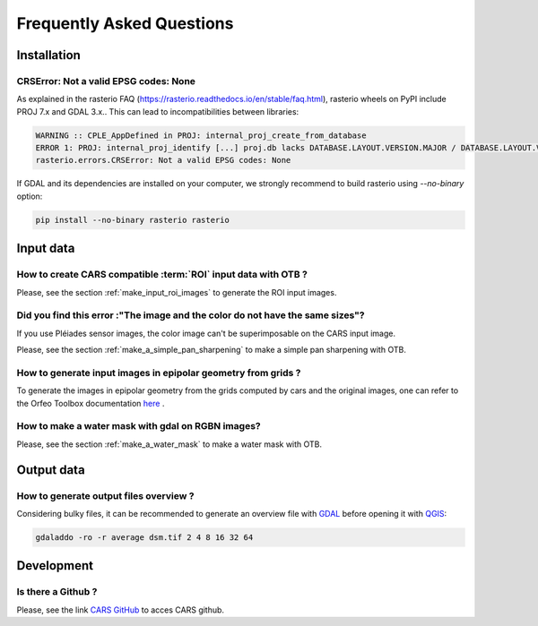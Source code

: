 .. _faq:

==========================
Frequently Asked Questions
==========================


Installation
============



CRSError: Not a valid EPSG codes: None
--------------------------------------

As explained in the rasterio FAQ (https://rasterio.readthedocs.io/en/stable/faq.html), rasterio wheels on PyPI include PROJ 7.x and GDAL 3.x.. This can lead to incompatibilities between libraries:

.. code-block:: console

   WARNING :: CPLE_AppDefined in PROJ: internal_proj_create_from_database
   ERROR 1: PROJ: internal_proj_identify [...] proj.db lacks DATABASE.LAYOUT.VERSION.MAJOR / DATABASE.LAYOUT.VERSION.MINOR metadata. It comes from another PROJ installation.
   rasterio.errors.CRSError: Not a valid EPSG codes: None


If GDAL and its dependencies are installed on your computer, we strongly recommend to build rasterio using `--no-binary` option:

.. code-block:: console

   pip install --no-binary rasterio rasterio


Input data
==========

How to create CARS compatible :term:`ROI` input data with OTB ?
---------------------------------------------------------------

Please, see the section :ref:`make_input_roi_images` to generate the ROI input images.


Did you find this error :"The image and the color do not have the same sizes"?
------------------------------------------------------------------------------

If you use Pléiades sensor images, the color image can't be superimposable on the CARS input image.

Please, see the section :ref:`make_a_simple_pan_sharpening` to make a simple pan sharpening with OTB.


How to generate input images in epipolar geometry from grids ?
---------------------------------------------------------------

To generate the images in epipolar geometry from the grids computed by cars and the original images, one can refer to the Orfeo Toolbox documentation `here <https://www.orfeo-toolbox.org/CookBook/recipes/stereo.html#resample-images-in-epipolar-geometry>`_ .


How to make a water mask with gdal on RGBN images?
---------------------------------------------------

Please, see the section :ref:`make_a_water_mask` to make a water mask with OTB.


Output data
===========

How to generate output files overview ?
---------------------------------------

Considering bulky files, it can be recommended to generate an overview file with `GDAL`_ before opening it with `QGIS <https://www.qgis.org>`_:

.. code-block:: console

    gdaladdo -ro -r average dsm.tif 2 4 8 16 32 64
    
Development
===========

Is there a Github ? 
-------------------

Please, see the link `CARS GitHub <https://github.com/CNES/cars>`_ to acces CARS github.


.. _`GDAL`: https://gdal.org/


